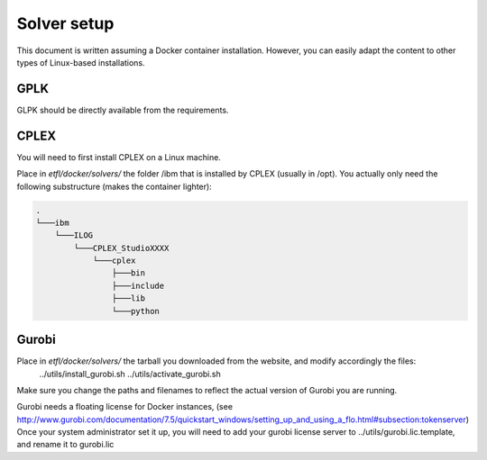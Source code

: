 Solver setup
============

This document is written assuming a Docker container installation. 
However, you can easily adapt the content to other types of Linux-based installations.

GPLK
-----

GLPK should be directly available from the requirements.

CPLEX
-----

You will need to first install CPLEX on a Linux machine.

Place in `etfl/docker/solvers/` the folder /ibm that is installed by CPLEX (usually in /opt).
You actually only need the following substructure (makes the container lighter):

.. code-block:: text

    .
    └───ibm
        └───ILOG
            └───CPLEX_StudioXXXX
                └───cplex
                    ├───bin
                    ├───include
                    ├───lib
                    └───python
				
Gurobi
------

Place in `etfl/docker/solvers/` the tarball you downloaded from the website, and modify accordingly the files:
	../utils/install_gurobi.sh 
	../utils/activate_gurobi.sh

Make sure you change the paths and filenames to reflect the actual version of Gurobi you are running.

Gurobi needs a floating license for Docker instances, (see http://www.gurobi.com/documentation/7.5/quickstart_windows/setting_up_and_using_a_flo.html#subsection:tokenserver)
Once your system administrator set it up, you will need to add your gurobi license server to ../utils/gurobi.lic.template, and rename it to gurobi.lic

